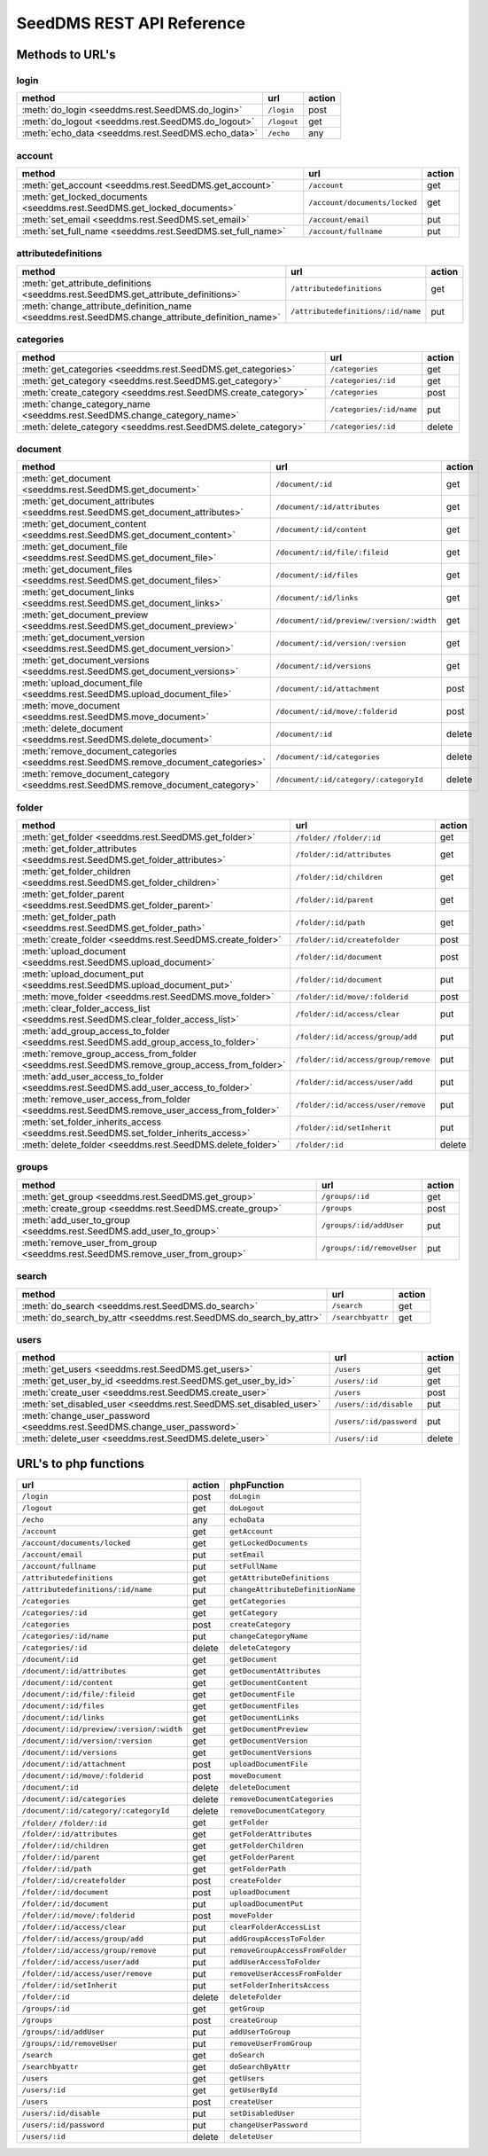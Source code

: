 SeedDMS REST API Reference
==========================


Methods to URL's
----------------

login
^^^^^

+--------------------------------------------------------------------------------------------------+-------------------------------------------+--------+
| method                                                                                           | url                                       | action |
+==================================================================================================+===========================================+========+
| :meth:`do_login <seeddms.rest.SeedDMS.do_login>`                                                 | ``/login``                                | post   |
+--------------------------------------------------------------------------------------------------+-------------------------------------------+--------+
| :meth:`do_logout <seeddms.rest.SeedDMS.do_logout>`                                               | ``/logout``                               | get    |
+--------------------------------------------------------------------------------------------------+-------------------------------------------+--------+
| :meth:`echo_data <seeddms.rest.SeedDMS.echo_data>`                                               | ``/echo``                                 | any    |
+--------------------------------------------------------------------------------------------------+-------------------------------------------+--------+

account
^^^^^^^

+--------------------------------------------------------------------------------------------------+-------------------------------------------+--------+
| method                                                                                           | url                                       | action |
+==================================================================================================+===========================================+========+
| :meth:`get_account <seeddms.rest.SeedDMS.get_account>`                                           | ``/account``                              | get    |
+--------------------------------------------------------------------------------------------------+-------------------------------------------+--------+
| :meth:`get_locked_documents <seeddms.rest.SeedDMS.get_locked_documents>`                         | ``/account/documents/locked``             | get    |
+--------------------------------------------------------------------------------------------------+-------------------------------------------+--------+
| :meth:`set_email <seeddms.rest.SeedDMS.set_email>`                                               | ``/account/email``                        | put    |
+--------------------------------------------------------------------------------------------------+-------------------------------------------+--------+
| :meth:`set_full_name <seeddms.rest.SeedDMS.set_full_name>`                                       | ``/account/fullname``                     | put    |
+--------------------------------------------------------------------------------------------------+-------------------------------------------+--------+

attributedefinitions
^^^^^^^^^^^^^^^^^^^^

+--------------------------------------------------------------------------------------------------+-------------------------------------------+--------+
| method                                                                                           | url                                       | action |
+==================================================================================================+===========================================+========+
| :meth:`get_attribute_definitions <seeddms.rest.SeedDMS.get_attribute_definitions>`               | ``/attributedefinitions``                 | get    |
+--------------------------------------------------------------------------------------------------+-------------------------------------------+--------+
| :meth:`change_attribute_definition_name <seeddms.rest.SeedDMS.change_attribute_definition_name>` | ``/attributedefinitions/:id/name``        | put    |
+--------------------------------------------------------------------------------------------------+-------------------------------------------+--------+

categories
^^^^^^^^^^

+--------------------------------------------------------------------------------------------------+-------------------------------------------+--------+
| method                                                                                           | url                                       | action |
+==================================================================================================+===========================================+========+
| :meth:`get_categories <seeddms.rest.SeedDMS.get_categories>`                                     | ``/categories``                           | get    |
+--------------------------------------------------------------------------------------------------+-------------------------------------------+--------+
| :meth:`get_category <seeddms.rest.SeedDMS.get_category>`                                         | ``/categories/:id``                       | get    |
+--------------------------------------------------------------------------------------------------+-------------------------------------------+--------+
| :meth:`create_category <seeddms.rest.SeedDMS.create_category>`                                   | ``/categories``                           | post   |
+--------------------------------------------------------------------------------------------------+-------------------------------------------+--------+
| :meth:`change_category_name <seeddms.rest.SeedDMS.change_category_name>`                         | ``/categories/:id/name``                  | put    |
+--------------------------------------------------------------------------------------------------+-------------------------------------------+--------+
| :meth:`delete_category <seeddms.rest.SeedDMS.delete_category>`                                   | ``/categories/:id``                       | delete |
+--------------------------------------------------------------------------------------------------+-------------------------------------------+--------+

document
^^^^^^^^

+--------------------------------------------------------------------------------------------------+-------------------------------------------+--------+
| method                                                                                           | url                                       | action |
+==================================================================================================+===========================================+========+
| :meth:`get_document <seeddms.rest.SeedDMS.get_document>`                                         | ``/document/:id``                         | get    |
+--------------------------------------------------------------------------------------------------+-------------------------------------------+--------+
| :meth:`get_document_attributes <seeddms.rest.SeedDMS.get_document_attributes>`                   | ``/document/:id/attributes``              | get    |
+--------------------------------------------------------------------------------------------------+-------------------------------------------+--------+
| :meth:`get_document_content <seeddms.rest.SeedDMS.get_document_content>`                         | ``/document/:id/content``                 | get    |
+--------------------------------------------------------------------------------------------------+-------------------------------------------+--------+
| :meth:`get_document_file <seeddms.rest.SeedDMS.get_document_file>`                               | ``/document/:id/file/:fileid``            | get    |
+--------------------------------------------------------------------------------------------------+-------------------------------------------+--------+
| :meth:`get_document_files <seeddms.rest.SeedDMS.get_document_files>`                             | ``/document/:id/files``                   | get    |
+--------------------------------------------------------------------------------------------------+-------------------------------------------+--------+
| :meth:`get_document_links <seeddms.rest.SeedDMS.get_document_links>`                             | ``/document/:id/links``                   | get    |
+--------------------------------------------------------------------------------------------------+-------------------------------------------+--------+
| :meth:`get_document_preview <seeddms.rest.SeedDMS.get_document_preview>`                         | ``/document/:id/preview/:version/:width`` | get    |
+--------------------------------------------------------------------------------------------------+-------------------------------------------+--------+
| :meth:`get_document_version <seeddms.rest.SeedDMS.get_document_version>`                         | ``/document/:id/version/:version``        | get    |
+--------------------------------------------------------------------------------------------------+-------------------------------------------+--------+
| :meth:`get_document_versions <seeddms.rest.SeedDMS.get_document_versions>`                       | ``/document/:id/versions``                | get    |
+--------------------------------------------------------------------------------------------------+-------------------------------------------+--------+
| :meth:`upload_document_file <seeddms.rest.SeedDMS.upload_document_file>`                         | ``/document/:id/attachment``              | post   |
+--------------------------------------------------------------------------------------------------+-------------------------------------------+--------+
| :meth:`move_document <seeddms.rest.SeedDMS.move_document>`                                       | ``/document/:id/move/:folderid``          | post   |
+--------------------------------------------------------------------------------------------------+-------------------------------------------+--------+
| :meth:`delete_document <seeddms.rest.SeedDMS.delete_document>`                                   | ``/document/:id``                         | delete |
+--------------------------------------------------------------------------------------------------+-------------------------------------------+--------+
| :meth:`remove_document_categories <seeddms.rest.SeedDMS.remove_document_categories>`             | ``/document/:id/categories``              | delete |
+--------------------------------------------------------------------------------------------------+-------------------------------------------+--------+
| :meth:`remove_document_category <seeddms.rest.SeedDMS.remove_document_category>`                 | ``/document/:id/category/:categoryId``    | delete |
+--------------------------------------------------------------------------------------------------+-------------------------------------------+--------+

folder
^^^^^^

+--------------------------------------------------------------------------------------------------+-------------------------------------------+--------+
| method                                                                                           | url                                       | action |
+==================================================================================================+===========================================+========+
| :meth:`get_folder <seeddms.rest.SeedDMS.get_folder>`                                             | ``/folder/``                              | get    |
|                                                                                                  | ``/folder/:id``                           |        |
+--------------------------------------------------------------------------------------------------+-------------------------------------------+--------+
| :meth:`get_folder_attributes <seeddms.rest.SeedDMS.get_folder_attributes>`                       | ``/folder/:id/attributes``                | get    |
+--------------------------------------------------------------------------------------------------+-------------------------------------------+--------+
| :meth:`get_folder_children <seeddms.rest.SeedDMS.get_folder_children>`                           | ``/folder/:id/children``                  | get    |
+--------------------------------------------------------------------------------------------------+-------------------------------------------+--------+
| :meth:`get_folder_parent <seeddms.rest.SeedDMS.get_folder_parent>`                               | ``/folder/:id/parent``                    | get    |
+--------------------------------------------------------------------------------------------------+-------------------------------------------+--------+
| :meth:`get_folder_path <seeddms.rest.SeedDMS.get_folder_path>`                                   | ``/folder/:id/path``                      | get    |
+--------------------------------------------------------------------------------------------------+-------------------------------------------+--------+
| :meth:`create_folder <seeddms.rest.SeedDMS.create_folder>`                                       | ``/folder/:id/createfolder``              | post   |
+--------------------------------------------------------------------------------------------------+-------------------------------------------+--------+
| :meth:`upload_document <seeddms.rest.SeedDMS.upload_document>`                                   | ``/folder/:id/document``                  | post   |
+--------------------------------------------------------------------------------------------------+-------------------------------------------+--------+
| :meth:`upload_document_put <seeddms.rest.SeedDMS.upload_document_put>`                           | ``/folder/:id/document``                  | put    |
+--------------------------------------------------------------------------------------------------+-------------------------------------------+--------+
| :meth:`move_folder <seeddms.rest.SeedDMS.move_folder>`                                           | ``/folder/:id/move/:folderid``            | post   |
+--------------------------------------------------------------------------------------------------+-------------------------------------------+--------+
| :meth:`clear_folder_access_list <seeddms.rest.SeedDMS.clear_folder_access_list>`                 | ``/folder/:id/access/clear``              | put    |
+--------------------------------------------------------------------------------------------------+-------------------------------------------+--------+
| :meth:`add_group_access_to_folder <seeddms.rest.SeedDMS.add_group_access_to_folder>`             | ``/folder/:id/access/group/add``          | put    |
+--------------------------------------------------------------------------------------------------+-------------------------------------------+--------+
| :meth:`remove_group_access_from_folder <seeddms.rest.SeedDMS.remove_group_access_from_folder>`   | ``/folder/:id/access/group/remove``       | put    |
+--------------------------------------------------------------------------------------------------+-------------------------------------------+--------+
| :meth:`add_user_access_to_folder <seeddms.rest.SeedDMS.add_user_access_to_folder>`               | ``/folder/:id/access/user/add``           | put    |
+--------------------------------------------------------------------------------------------------+-------------------------------------------+--------+
| :meth:`remove_user_access_from_folder <seeddms.rest.SeedDMS.remove_user_access_from_folder>`     | ``/folder/:id/access/user/remove``        | put    |
+--------------------------------------------------------------------------------------------------+-------------------------------------------+--------+
| :meth:`set_folder_inherits_access <seeddms.rest.SeedDMS.set_folder_inherits_access>`             | ``/folder/:id/setInherit``                | put    |
+--------------------------------------------------------------------------------------------------+-------------------------------------------+--------+
| :meth:`delete_folder <seeddms.rest.SeedDMS.delete_folder>`                                       | ``/folder/:id``                           | delete |
+--------------------------------------------------------------------------------------------------+-------------------------------------------+--------+

groups
^^^^^^

+--------------------------------------------------------------------------------------------------+-------------------------------------------+--------+
| method                                                                                           | url                                       | action |
+==================================================================================================+===========================================+========+
| :meth:`get_group <seeddms.rest.SeedDMS.get_group>`                                               | ``/groups/:id``                           | get    |
+--------------------------------------------------------------------------------------------------+-------------------------------------------+--------+
| :meth:`create_group <seeddms.rest.SeedDMS.create_group>`                                         | ``/groups``                               | post   |
+--------------------------------------------------------------------------------------------------+-------------------------------------------+--------+
| :meth:`add_user_to_group <seeddms.rest.SeedDMS.add_user_to_group>`                               | ``/groups/:id/addUser``                   | put    |
+--------------------------------------------------------------------------------------------------+-------------------------------------------+--------+
| :meth:`remove_user_from_group <seeddms.rest.SeedDMS.remove_user_from_group>`                     | ``/groups/:id/removeUser``                | put    |
+--------------------------------------------------------------------------------------------------+-------------------------------------------+--------+

search
^^^^^^

+--------------------------------------------------------------------------------------------------+-------------------------------------------+--------+
| method                                                                                           | url                                       | action |
+==================================================================================================+===========================================+========+
| :meth:`do_search <seeddms.rest.SeedDMS.do_search>`                                               | ``/search``                               | get    |
+--------------------------------------------------------------------------------------------------+-------------------------------------------+--------+
| :meth:`do_search_by_attr <seeddms.rest.SeedDMS.do_search_by_attr>`                               | ``/searchbyattr``                         | get    |
+--------------------------------------------------------------------------------------------------+-------------------------------------------+--------+

users
^^^^^

+--------------------------------------------------------------------------------------------------+-------------------------------------------+--------+
| method                                                                                           | url                                       | action |
+==================================================================================================+===========================================+========+
| :meth:`get_users <seeddms.rest.SeedDMS.get_users>`                                               | ``/users``                                | get    |
+--------------------------------------------------------------------------------------------------+-------------------------------------------+--------+
| :meth:`get_user_by_id <seeddms.rest.SeedDMS.get_user_by_id>`                                     | ``/users/:id``                            | get    |
+--------------------------------------------------------------------------------------------------+-------------------------------------------+--------+
| :meth:`create_user <seeddms.rest.SeedDMS.create_user>`                                           | ``/users``                                | post   |
+--------------------------------------------------------------------------------------------------+-------------------------------------------+--------+
| :meth:`set_disabled_user <seeddms.rest.SeedDMS.set_disabled_user>`                               | ``/users/:id/disable``                    | put    |
+--------------------------------------------------------------------------------------------------+-------------------------------------------+--------+
| :meth:`change_user_password <seeddms.rest.SeedDMS.change_user_password>`                         | ``/users/:id/password``                   | put    |
+--------------------------------------------------------------------------------------------------+-------------------------------------------+--------+
| :meth:`delete_user <seeddms.rest.SeedDMS.delete_user>`                                           | ``/users/:id``                            | delete |
+--------------------------------------------------------------------------------------------------+-------------------------------------------+--------+

URL's to php functions
----------------------

+-------------------------------------------+--------+-----------------------------------+
| url                                       | action | phpFunction                       |
+===========================================+========+===================================+
| ``/login``                                | post   | ``doLogin``                       |
+-------------------------------------------+--------+-----------------------------------+
| ``/logout``                               | get    | ``doLogout``                      |
+-------------------------------------------+--------+-----------------------------------+
| ``/echo``                                 | any    | ``echoData``                      |
+-------------------------------------------+--------+-----------------------------------+
| ``/account``                              | get    | ``getAccount``                    |
+-------------------------------------------+--------+-----------------------------------+
| ``/account/documents/locked``             | get    | ``getLockedDocuments``            |
+-------------------------------------------+--------+-----------------------------------+
| ``/account/email``                        | put    | ``setEmail``                      |
+-------------------------------------------+--------+-----------------------------------+
| ``/account/fullname``                     | put    | ``setFullName``                   |
+-------------------------------------------+--------+-----------------------------------+
| ``/attributedefinitions``                 | get    | ``getAttributeDefinitions``       |
+-------------------------------------------+--------+-----------------------------------+
| ``/attributedefinitions/:id/name``        | put    | ``changeAttributeDefinitionName`` |
+-------------------------------------------+--------+-----------------------------------+
| ``/categories``                           | get    | ``getCategories``                 |
+-------------------------------------------+--------+-----------------------------------+
| ``/categories/:id``                       | get    | ``getCategory``                   |
+-------------------------------------------+--------+-----------------------------------+
| ``/categories``                           | post   | ``createCategory``                |
+-------------------------------------------+--------+-----------------------------------+
| ``/categories/:id/name``                  | put    | ``changeCategoryName``            |
+-------------------------------------------+--------+-----------------------------------+
| ``/categories/:id``                       | delete | ``deleteCategory``                |
+-------------------------------------------+--------+-----------------------------------+
| ``/document/:id``                         | get    | ``getDocument``                   |
+-------------------------------------------+--------+-----------------------------------+
| ``/document/:id/attributes``              | get    | ``getDocumentAttributes``         |
+-------------------------------------------+--------+-----------------------------------+
| ``/document/:id/content``                 | get    | ``getDocumentContent``            |
+-------------------------------------------+--------+-----------------------------------+
| ``/document/:id/file/:fileid``            | get    | ``getDocumentFile``               |
+-------------------------------------------+--------+-----------------------------------+
| ``/document/:id/files``                   | get    | ``getDocumentFiles``              |
+-------------------------------------------+--------+-----------------------------------+
| ``/document/:id/links``                   | get    | ``getDocumentLinks``              |
+-------------------------------------------+--------+-----------------------------------+
| ``/document/:id/preview/:version/:width`` | get    | ``getDocumentPreview``            |
+-------------------------------------------+--------+-----------------------------------+
| ``/document/:id/version/:version``        | get    | ``getDocumentVersion``            |
+-------------------------------------------+--------+-----------------------------------+
| ``/document/:id/versions``                | get    | ``getDocumentVersions``           |
+-------------------------------------------+--------+-----------------------------------+
| ``/document/:id/attachment``              | post   | ``uploadDocumentFile``            |
+-------------------------------------------+--------+-----------------------------------+
| ``/document/:id/move/:folderid``          | post   | ``moveDocument``                  |
+-------------------------------------------+--------+-----------------------------------+
| ``/document/:id``                         | delete | ``deleteDocument``                |
+-------------------------------------------+--------+-----------------------------------+
| ``/document/:id/categories``              | delete | ``removeDocumentCategories``      |
+-------------------------------------------+--------+-----------------------------------+
| ``/document/:id/category/:categoryId``    | delete | ``removeDocumentCategory``        |
+-------------------------------------------+--------+-----------------------------------+
| ``/folder/``                              | get    | ``getFolder``                     |
| ``/folder/:id``                           |        |                                   |
+-------------------------------------------+--------+-----------------------------------+
| ``/folder/:id/attributes``                | get    | ``getFolderAttributes``           |
+-------------------------------------------+--------+-----------------------------------+
| ``/folder/:id/children``                  | get    | ``getFolderChildren``             |
+-------------------------------------------+--------+-----------------------------------+
| ``/folder/:id/parent``                    | get    | ``getFolderParent``               |
+-------------------------------------------+--------+-----------------------------------+
| ``/folder/:id/path``                      | get    | ``getFolderPath``                 |
+-------------------------------------------+--------+-----------------------------------+
| ``/folder/:id/createfolder``              | post   | ``createFolder``                  |
+-------------------------------------------+--------+-----------------------------------+
| ``/folder/:id/document``                  | post   | ``uploadDocument``                |
+-------------------------------------------+--------+-----------------------------------+
| ``/folder/:id/document``                  | put    | ``uploadDocumentPut``             |
+-------------------------------------------+--------+-----------------------------------+
| ``/folder/:id/move/:folderid``            | post   | ``moveFolder``                    |
+-------------------------------------------+--------+-----------------------------------+
| ``/folder/:id/access/clear``              | put    | ``clearFolderAccessList``         |
+-------------------------------------------+--------+-----------------------------------+
| ``/folder/:id/access/group/add``          | put    | ``addGroupAccessToFolder``        |
+-------------------------------------------+--------+-----------------------------------+
| ``/folder/:id/access/group/remove``       | put    | ``removeGroupAccessFromFolder``   |
+-------------------------------------------+--------+-----------------------------------+
| ``/folder/:id/access/user/add``           | put    | ``addUserAccessToFolder``         |
+-------------------------------------------+--------+-----------------------------------+
| ``/folder/:id/access/user/remove``        | put    | ``removeUserAccessFromFolder``    |
+-------------------------------------------+--------+-----------------------------------+
| ``/folder/:id/setInherit``                | put    | ``setFolderInheritsAccess``       |
+-------------------------------------------+--------+-----------------------------------+
| ``/folder/:id``                           | delete | ``deleteFolder``                  |
+-------------------------------------------+--------+-----------------------------------+
| ``/groups/:id``                           | get    | ``getGroup``                      |
+-------------------------------------------+--------+-----------------------------------+
| ``/groups``                               | post   | ``createGroup``                   |
+-------------------------------------------+--------+-----------------------------------+
| ``/groups/:id/addUser``                   | put    | ``addUserToGroup``                |
+-------------------------------------------+--------+-----------------------------------+
| ``/groups/:id/removeUser``                | put    | ``removeUserFromGroup``           |
+-------------------------------------------+--------+-----------------------------------+
| ``/search``                               | get    | ``doSearch``                      |
+-------------------------------------------+--------+-----------------------------------+
| ``/searchbyattr``                         | get    | ``doSearchByAttr``                |
+-------------------------------------------+--------+-----------------------------------+
| ``/users``                                | get    | ``getUsers``                      |
+-------------------------------------------+--------+-----------------------------------+
| ``/users/:id``                            | get    | ``getUserById``                   |
+-------------------------------------------+--------+-----------------------------------+
| ``/users``                                | post   | ``createUser``                    |
+-------------------------------------------+--------+-----------------------------------+
| ``/users/:id/disable``                    | put    | ``setDisabledUser``               |
+-------------------------------------------+--------+-----------------------------------+
| ``/users/:id/password``                   | put    | ``changeUserPassword``            |
+-------------------------------------------+--------+-----------------------------------+
| ``/users/:id``                            | delete | ``deleteUser``                    |
+-------------------------------------------+--------+-----------------------------------+

